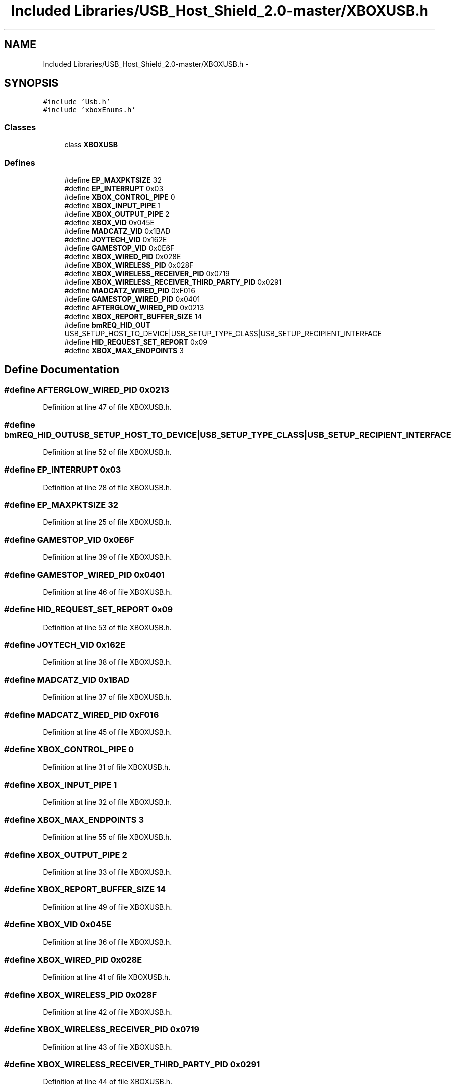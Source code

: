 .TH "Included Libraries/USB_Host_Shield_2.0-master/XBOXUSB.h" 3 "Sun Mar 30 2014" "Version version 2.0" "GHID Framework" \" -*- nroff -*-
.ad l
.nh
.SH NAME
Included Libraries/USB_Host_Shield_2.0-master/XBOXUSB.h \- 
.SH SYNOPSIS
.br
.PP
\fC#include 'Usb\&.h'\fP
.br
\fC#include 'xboxEnums\&.h'\fP
.br

.SS "Classes"

.in +1c
.ti -1c
.RI "class \fBXBOXUSB\fP"
.br
.in -1c
.SS "Defines"

.in +1c
.ti -1c
.RI "#define \fBEP_MAXPKTSIZE\fP   32"
.br
.ti -1c
.RI "#define \fBEP_INTERRUPT\fP   0x03"
.br
.ti -1c
.RI "#define \fBXBOX_CONTROL_PIPE\fP   0"
.br
.ti -1c
.RI "#define \fBXBOX_INPUT_PIPE\fP   1"
.br
.ti -1c
.RI "#define \fBXBOX_OUTPUT_PIPE\fP   2"
.br
.ti -1c
.RI "#define \fBXBOX_VID\fP   0x045E"
.br
.ti -1c
.RI "#define \fBMADCATZ_VID\fP   0x1BAD"
.br
.ti -1c
.RI "#define \fBJOYTECH_VID\fP   0x162E"
.br
.ti -1c
.RI "#define \fBGAMESTOP_VID\fP   0x0E6F"
.br
.ti -1c
.RI "#define \fBXBOX_WIRED_PID\fP   0x028E"
.br
.ti -1c
.RI "#define \fBXBOX_WIRELESS_PID\fP   0x028F"
.br
.ti -1c
.RI "#define \fBXBOX_WIRELESS_RECEIVER_PID\fP   0x0719"
.br
.ti -1c
.RI "#define \fBXBOX_WIRELESS_RECEIVER_THIRD_PARTY_PID\fP   0x0291"
.br
.ti -1c
.RI "#define \fBMADCATZ_WIRED_PID\fP   0xF016"
.br
.ti -1c
.RI "#define \fBGAMESTOP_WIRED_PID\fP   0x0401"
.br
.ti -1c
.RI "#define \fBAFTERGLOW_WIRED_PID\fP   0x0213"
.br
.ti -1c
.RI "#define \fBXBOX_REPORT_BUFFER_SIZE\fP   14"
.br
.ti -1c
.RI "#define \fBbmREQ_HID_OUT\fP   USB_SETUP_HOST_TO_DEVICE|USB_SETUP_TYPE_CLASS|USB_SETUP_RECIPIENT_INTERFACE"
.br
.ti -1c
.RI "#define \fBHID_REQUEST_SET_REPORT\fP   0x09"
.br
.ti -1c
.RI "#define \fBXBOX_MAX_ENDPOINTS\fP   3"
.br
.in -1c
.SH "Define Documentation"
.PP 
.SS "#define \fBAFTERGLOW_WIRED_PID\fP   0x0213"
.PP
Definition at line 47 of file XBOXUSB\&.h\&.
.SS "#define \fBbmREQ_HID_OUT\fP   USB_SETUP_HOST_TO_DEVICE|USB_SETUP_TYPE_CLASS|USB_SETUP_RECIPIENT_INTERFACE"
.PP
Definition at line 52 of file XBOXUSB\&.h\&.
.SS "#define \fBEP_INTERRUPT\fP   0x03"
.PP
Definition at line 28 of file XBOXUSB\&.h\&.
.SS "#define \fBEP_MAXPKTSIZE\fP   32"
.PP
Definition at line 25 of file XBOXUSB\&.h\&.
.SS "#define \fBGAMESTOP_VID\fP   0x0E6F"
.PP
Definition at line 39 of file XBOXUSB\&.h\&.
.SS "#define \fBGAMESTOP_WIRED_PID\fP   0x0401"
.PP
Definition at line 46 of file XBOXUSB\&.h\&.
.SS "#define \fBHID_REQUEST_SET_REPORT\fP   0x09"
.PP
Definition at line 53 of file XBOXUSB\&.h\&.
.SS "#define \fBJOYTECH_VID\fP   0x162E"
.PP
Definition at line 38 of file XBOXUSB\&.h\&.
.SS "#define \fBMADCATZ_VID\fP   0x1BAD"
.PP
Definition at line 37 of file XBOXUSB\&.h\&.
.SS "#define \fBMADCATZ_WIRED_PID\fP   0xF016"
.PP
Definition at line 45 of file XBOXUSB\&.h\&.
.SS "#define \fBXBOX_CONTROL_PIPE\fP   0"
.PP
Definition at line 31 of file XBOXUSB\&.h\&.
.SS "#define \fBXBOX_INPUT_PIPE\fP   1"
.PP
Definition at line 32 of file XBOXUSB\&.h\&.
.SS "#define \fBXBOX_MAX_ENDPOINTS\fP   3"
.PP
Definition at line 55 of file XBOXUSB\&.h\&.
.SS "#define \fBXBOX_OUTPUT_PIPE\fP   2"
.PP
Definition at line 33 of file XBOXUSB\&.h\&.
.SS "#define \fBXBOX_REPORT_BUFFER_SIZE\fP   14"
.PP
Definition at line 49 of file XBOXUSB\&.h\&.
.SS "#define \fBXBOX_VID\fP   0x045E"
.PP
Definition at line 36 of file XBOXUSB\&.h\&.
.SS "#define \fBXBOX_WIRED_PID\fP   0x028E"
.PP
Definition at line 41 of file XBOXUSB\&.h\&.
.SS "#define \fBXBOX_WIRELESS_PID\fP   0x028F"
.PP
Definition at line 42 of file XBOXUSB\&.h\&.
.SS "#define \fBXBOX_WIRELESS_RECEIVER_PID\fP   0x0719"
.PP
Definition at line 43 of file XBOXUSB\&.h\&.
.SS "#define \fBXBOX_WIRELESS_RECEIVER_THIRD_PARTY_PID\fP   0x0291"
.PP
Definition at line 44 of file XBOXUSB\&.h\&.
.SH "Author"
.PP 
Generated automatically by Doxygen for GHID Framework from the source code\&.

